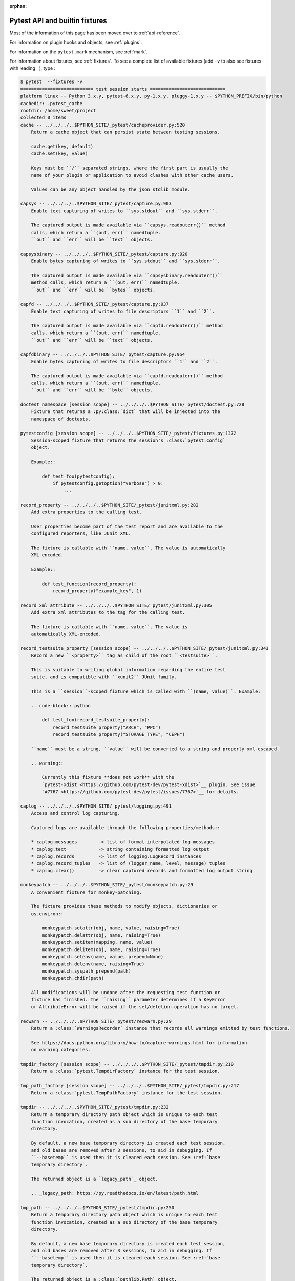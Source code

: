 :orphan:

.. _`pytest helpers`:

Pytest API and builtin fixtures
================================================


Most of the information of this page has been moved over to :ref:`api-reference`.

For information on plugin hooks and objects, see :ref:`plugins`.

For information on the ``pytest.mark`` mechanism, see :ref:`mark`.

For information about fixtures, see :ref:`fixtures`. To see a complete list of available fixtures (add ``-v`` to also see fixtures with leading ``_``), type :

.. code-block:: pytest

    $ pytest  --fixtures -v
    =========================== test session starts ============================
    platform linux -- Python 3.x.y, pytest-6.x.y, py-1.x.y, pluggy-1.x.y -- $PYTHON_PREFIX/bin/python
    cachedir: .pytest_cache
    rootdir: /home/sweet/project
    collected 0 items
    cache -- ../../../..$PYTHON_SITE/_pytest/cacheprovider.py:520
        Return a cache object that can persist state between testing sessions.

        cache.get(key, default)
        cache.set(key, value)

        Keys must be ``/`` separated strings, where the first part is usually the
        name of your plugin or application to avoid clashes with other cache users.

        Values can be any object handled by the json stdlib module.

    capsys -- ../../../..$PYTHON_SITE/_pytest/capture.py:903
        Enable text capturing of writes to ``sys.stdout`` and ``sys.stderr``.

        The captured output is made available via ``capsys.readouterr()`` method
        calls, which return a ``(out, err)`` namedtuple.
        ``out`` and ``err`` will be ``text`` objects.

    capsysbinary -- ../../../..$PYTHON_SITE/_pytest/capture.py:920
        Enable bytes capturing of writes to ``sys.stdout`` and ``sys.stderr``.

        The captured output is made available via ``capsysbinary.readouterr()``
        method calls, which return a ``(out, err)`` namedtuple.
        ``out`` and ``err`` will be ``bytes`` objects.

    capfd -- ../../../..$PYTHON_SITE/_pytest/capture.py:937
        Enable text capturing of writes to file descriptors ``1`` and ``2``.

        The captured output is made available via ``capfd.readouterr()`` method
        calls, which return a ``(out, err)`` namedtuple.
        ``out`` and ``err`` will be ``text`` objects.

    capfdbinary -- ../../../..$PYTHON_SITE/_pytest/capture.py:954
        Enable bytes capturing of writes to file descriptors ``1`` and ``2``.

        The captured output is made available via ``capfd.readouterr()`` method
        calls, which return a ``(out, err)`` namedtuple.
        ``out`` and ``err`` will be ``byte`` objects.

    doctest_namespace [session scope] -- ../../../..$PYTHON_SITE/_pytest/doctest.py:728
        Fixture that returns a :py:class:`dict` that will be injected into the
        namespace of doctests.

    pytestconfig [session scope] -- ../../../..$PYTHON_SITE/_pytest/fixtures.py:1372
        Session-scoped fixture that returns the session's :class:`pytest.Config`
        object.

        Example::

            def test_foo(pytestconfig):
                if pytestconfig.getoption("verbose") > 0:
                    ...

    record_property -- ../../../..$PYTHON_SITE/_pytest/junitxml.py:282
        Add extra properties to the calling test.

        User properties become part of the test report and are available to the
        configured reporters, like JUnit XML.

        The fixture is callable with ``name, value``. The value is automatically
        XML-encoded.

        Example::

            def test_function(record_property):
                record_property("example_key", 1)

    record_xml_attribute -- ../../../..$PYTHON_SITE/_pytest/junitxml.py:305
        Add extra xml attributes to the tag for the calling test.

        The fixture is callable with ``name, value``. The value is
        automatically XML-encoded.

    record_testsuite_property [session scope] -- ../../../..$PYTHON_SITE/_pytest/junitxml.py:343
        Record a new ``<property>`` tag as child of the root ``<testsuite>``.

        This is suitable to writing global information regarding the entire test
        suite, and is compatible with ``xunit2`` JUnit family.

        This is a ``session``-scoped fixture which is called with ``(name, value)``. Example:

        .. code-block:: python

            def test_foo(record_testsuite_property):
                record_testsuite_property("ARCH", "PPC")
                record_testsuite_property("STORAGE_TYPE", "CEPH")

        ``name`` must be a string, ``value`` will be converted to a string and properly xml-escaped.

        .. warning::

            Currently this fixture **does not work** with the
            `pytest-xdist <https://github.com/pytest-dev/pytest-xdist>`__ plugin. See issue
            `#7767 <https://github.com/pytest-dev/pytest/issues/7767>`__ for details.

    caplog -- ../../../..$PYTHON_SITE/_pytest/logging.py:491
        Access and control log capturing.

        Captured logs are available through the following properties/methods::

        * caplog.messages        -> list of format-interpolated log messages
        * caplog.text            -> string containing formatted log output
        * caplog.records         -> list of logging.LogRecord instances
        * caplog.record_tuples   -> list of (logger_name, level, message) tuples
        * caplog.clear()         -> clear captured records and formatted log output string

    monkeypatch -- ../../../..$PYTHON_SITE/_pytest/monkeypatch.py:29
        A convenient fixture for monkey-patching.

        The fixture provides these methods to modify objects, dictionaries or
        os.environ::

            monkeypatch.setattr(obj, name, value, raising=True)
            monkeypatch.delattr(obj, name, raising=True)
            monkeypatch.setitem(mapping, name, value)
            monkeypatch.delitem(obj, name, raising=True)
            monkeypatch.setenv(name, value, prepend=None)
            monkeypatch.delenv(name, raising=True)
            monkeypatch.syspath_prepend(path)
            monkeypatch.chdir(path)

        All modifications will be undone after the requesting test function or
        fixture has finished. The ``raising`` parameter determines if a KeyError
        or AttributeError will be raised if the set/deletion operation has no target.

    recwarn -- ../../../..$PYTHON_SITE/_pytest/recwarn.py:29
        Return a :class:`WarningsRecorder` instance that records all warnings emitted by test functions.

        See https://docs.python.org/library/how-to/capture-warnings.html for information
        on warning categories.

    tmpdir_factory [session scope] -- ../../../..$PYTHON_SITE/_pytest/tmpdir.py:210
        Return a :class:`pytest.TempdirFactory` instance for the test session.

    tmp_path_factory [session scope] -- ../../../..$PYTHON_SITE/_pytest/tmpdir.py:217
        Return a :class:`pytest.TempPathFactory` instance for the test session.

    tmpdir -- ../../../..$PYTHON_SITE/_pytest/tmpdir.py:232
        Return a temporary directory path object which is unique to each test
        function invocation, created as a sub directory of the base temporary
        directory.

        By default, a new base temporary directory is created each test session,
        and old bases are removed after 3 sessions, to aid in debugging. If
        ``--basetemp`` is used then it is cleared each session. See :ref:`base
        temporary directory`.

        The returned object is a `legacy_path`_ object.

        .. _legacy_path: https://py.readthedocs.io/en/latest/path.html

    tmp_path -- ../../../..$PYTHON_SITE/_pytest/tmpdir.py:250
        Return a temporary directory path object which is unique to each test
        function invocation, created as a sub directory of the base temporary
        directory.

        By default, a new base temporary directory is created each test session,
        and old bases are removed after 3 sessions, to aid in debugging. If
        ``--basetemp`` is used then it is cleared each session. See :ref:`base
        temporary directory`.

        The returned object is a :class:`pathlib.Path` object.


    ========================== no tests ran in 0.12s ===========================

You can also interactively ask for help, e.g. by typing on the Python interactive prompt something like:

.. code-block:: python

    import pytest

    help(pytest)
